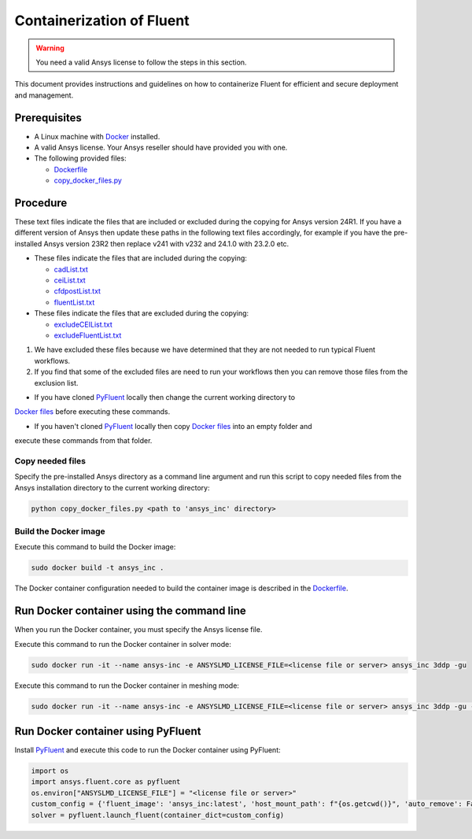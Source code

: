 .. _ref_make_container_image:

Containerization of Fluent
==========================

.. warning:: You need a valid Ansys license to follow the steps in this section.

This document provides instructions and guidelines on how to containerize
Fluent for efficient and secure deployment and management.


Prerequisites
-------------

* A Linux machine with `Docker <https://www.docker.com>`_ installed.

* A valid Ansys license. Your Ansys reseller should have provided you with one.

* The following provided files:
  
  * `Dockerfile <https://github.com/ansys/pyfluent/blob/main/docker/fluent/Dockerfile>`_
  * `copy_docker_files.py <https://github.com/ansys/pyfluent/blob/main/docker/fluent/copy_docker_files.py>`_


Procedure
---------

These text files indicate the files that are included or excluded during the copying for Ansys version 24R1.
If you have a different version of Ansys then update these paths in the following text files accordingly, for example if you have
the pre-installed Ansys version 23R2 then replace v241 with v232 and 24.1.0 with 23.2.0 etc.

* These files indicate the files that are included during the copying:

  * `cadList.txt <https://github.com/ansys/pyfluent/blob/main/docker/fluent/cadList.txt>`_
  * `ceiList.txt <https://github.com/ansys/pyfluent/blob/main/docker/fluent/ceiList.txt>`_
  * `cfdpostList.txt <https://github.com/ansys/pyfluent/blob/main/docker/fluent/cfdpostList.txt>`_
  * `fluentList.txt <https://github.com/ansys/pyfluent/blob/main/docker/fluent/fluentList.txt>`_

* These files indicate the files that are excluded during the copying:

  * `excludeCEIList.txt <https://github.com/ansys/pyfluent/blob/main/docker/fluent/excludeCEIList.txt>`_
  * `excludeFluentList.txt <https://github.com/ansys/pyfluent/blob/main/docker/fluent/excludeFluentList.txt>`_

1. We have excluded these files because we have determined that they are not needed to run typical Fluent workflows.

2. If you find that some of the excluded files are need to run your workflows then you can remove those files from the exclusion list.

* If you have cloned `PyFluent <https://github.com/ansys/pyfluent>`_ locally then change the current working directory to
`Docker files <https://github.com/ansys/pyfluent/blob/main/docker/fluent>`_ before executing these commands.

* If you haven't cloned `PyFluent <https://github.com/ansys/pyfluent>`_ locally then copy `Docker files <https://github.com/ansys/pyfluent/blob/main/docker/fluent>`_ into an empty folder and
execute these commands from that folder.

Copy needed files
+++++++++++++++++

Specify the pre-installed Ansys directory as a command line argument and run this script to copy needed files from the
Ansys installation directory to the current working directory:

.. code:: python

    python copy_docker_files.py <path to 'ansys_inc' directory>

Build the Docker image
++++++++++++++++++++++

Execute this command to build the Docker image:

.. code:: console

    sudo docker build -t ansys_inc .

The Docker container configuration needed to build the container image is described in the
`Dockerfile <https://github.com/ansys/pyfluent/blob/main/docker/fluent/Dockerfile>`_.


Run Docker container using the command line
-------------------------------------------

When you run the Docker container, you must specify the Ansys license file.

Execute this command to run the Docker container in solver mode:

.. code:: console

    sudo docker run -it --name ansys-inc -e ANSYSLMD_LICENSE_FILE=<license file or server> ansys_inc 3ddp -gu

Execute this command to run the Docker container in meshing mode:

.. code:: console

    sudo docker run -it --name ansys-inc -e ANSYSLMD_LICENSE_FILE=<license file or server> ansys_inc 3ddp -gu -meshing


Run Docker container using PyFluent
-----------------------------------

Install `PyFluent <https://github.com/ansys/pyfluent>`_ and execute this code
to run the Docker container using PyFluent:

.. code:: python

    import os
    import ansys.fluent.core as pyfluent
    os.environ["ANSYSLMD_LICENSE_FILE"] = "<license file or server>"
    custom_config = {'fluent_image': 'ansys_inc:latest', 'host_mount_path': f"{os.getcwd()}", 'auto_remove': False}
    solver = pyfluent.launch_fluent(container_dict=custom_config)

